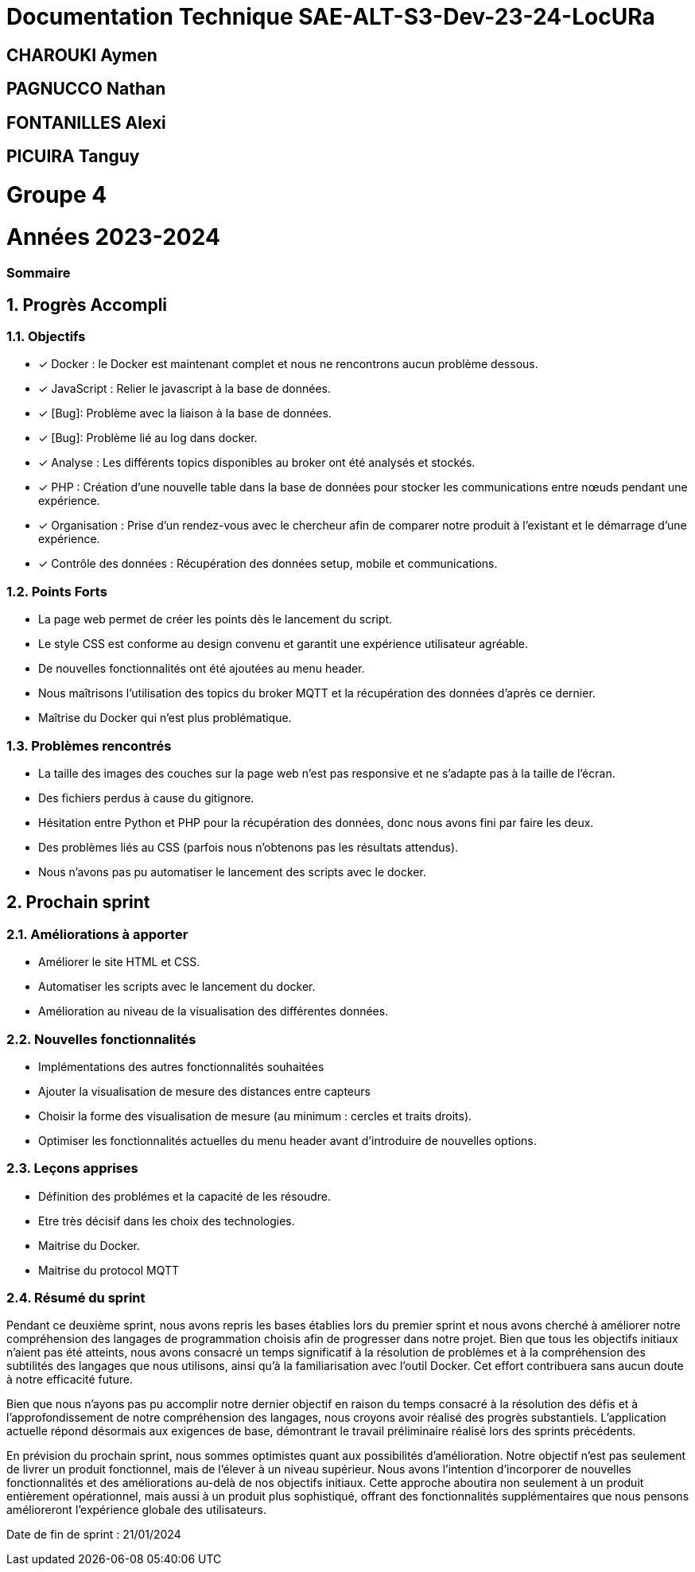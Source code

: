 = Documentation Technique SAE-ALT-S3-Dev-23-24-LocURa

== CHAROUKI Aymen		

== PAGNUCCO Nathan

== FONTANILLES Alexi

== PICUIRA Tanguy

= Groupe 4

= Années 2023-2024

=== Sommaire

:icons: font
:models: models
:experimental:
:incremental:
:numbered:
:toc: macro
:window: _blank
:correction!:

toc::[]

== Progrès Accompli

=== Objectifs

- [x] Docker : le Docker est maintenant complet et nous ne rencontrons aucun problème dessous.
- [x] JavaScript : Relier le javascript à la base de données.
- [x] [Bug]: Problème avec la liaison à la base de données.
- [x] [Bug]: Problème lié au log dans docker.
- [x] Analyse : Les différents topics disponibles au broker ont été analysés et stockés.
- [x] PHP : Création d'une nouvelle table dans la base de données pour stocker les communications entre nœuds pendant une expérience.
- [x] Organisation : Prise d'un rendez-vous avec le chercheur afin de comparer notre produit à l'existant et le démarrage d'une expérience.
- [x] Contrôle des données : Récupération des données setup, mobile et communications.

=== Points Forts

- La page web permet de créer les points dès le lancement du script.
- Le style CSS est conforme au design convenu et garantit une expérience utilisateur agréable.
- De nouvelles fonctionnalités ont été ajoutées au menu header.
- Nous maîtrisons l'utilisation des topics du broker MQTT et la récupération des données d'après ce dernier.
- Maîtrise du Docker qui n'est plus problématique.

=== Problèmes rencontrés

- La taille des images des couches sur la page web n'est pas responsive et ne s'adapte pas à la taille de l'écran.
- Des fichiers perdus à cause du gitignore.
- Hésitation entre Python et PHP pour la récupération des données, donc nous avons fini par faire les deux.
- Des problèmes liés au CSS (parfois nous n'obtenons pas les résultats attendus).
- Nous n'avons pas pu automatiser le lancement des scripts avec le docker.

== Prochain sprint

=== Améliorations à apporter

- Améliorer le site HTML et CSS.
- Automatiser les scripts avec le lancement du docker.
- Amélioration au niveau de la visualisation des différentes données.

=== Nouvelles fonctionnalités

- Implémentations des autres fonctionnalités souhaitées
- Ajouter la visualisation de mesure des distances entre capteurs
- Choisir la forme des visualisation de mesure (au minimum : cercles et traits droits).
- Optimiser les fonctionnalités actuelles du menu header avant d'introduire de nouvelles options.

=== Leçons apprises

- Définition des problémes et la capacité de les résoudre.
- Etre très décisif dans les choix des technologies. 
- Maitrise du Docker.
- Maitrise du protocol MQTT

=== Résumé du sprint

Pendant ce deuxième sprint, nous avons repris les bases établies lors du premier sprint et nous avons cherché à améliorer notre compréhension des langages de programmation choisis afin de progresser dans notre projet. Bien que tous les objectifs initiaux n'aient pas été atteints, nous avons consacré un temps significatif à la résolution de problèmes et à la compréhension des subtilités des langages que nous utilisons, ainsi qu'à la familiarisation avec l'outil Docker. Cet effort contribuera sans aucun doute à notre efficacité future.

Bien que nous n'ayons pas pu accomplir notre dernier objectif en raison du temps consacré à la résolution des défis et à l'approfondissement de notre compréhension des langages, nous croyons avoir réalisé des progrès substantiels. L'application actuelle répond désormais aux exigences de base, démontrant le travail préliminaire réalisé lors des sprints précédents.

En prévision du prochain sprint, nous sommes optimistes quant aux possibilités d'amélioration. Notre objectif n'est pas seulement de livrer un produit fonctionnel, mais de l'élever à un niveau supérieur. Nous avons l'intention d'incorporer de nouvelles fonctionnalités et des améliorations au-delà de nos objectifs initiaux. Cette approche aboutira non seulement à un produit entièrement opérationnel, mais aussi à un produit plus sophistiqué, offrant des fonctionnalités supplémentaires que nous pensons amélioreront l'expérience globale des utilisateurs.

Date de fin de sprint : 21/01/2024
